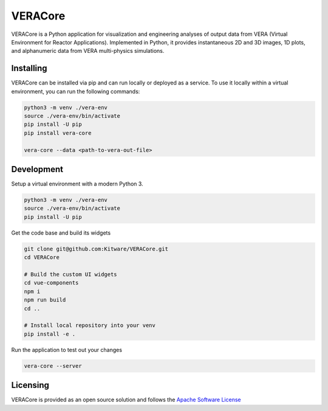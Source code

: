 VERACore
========================================

VERACore is a Python application for visualization and engineering analyses of output data from VERA (Virtual Environment for Reactor Applications).
Implemented in Python, it provides instantaneous 2D and 3D images, 1D plots, and alphanumeric data from VERA multi-physics simulations.

Installing
----------------------------------------

VERACore can be installed via pip and can run locally or deployed as a service.
To use it locally within a virtual environment, you can run the following commands:

.. code-block:: console

    python3 -m venv ./vera-env
    source ./vera-env/bin/activate
    pip install -U pip
    pip install vera-core

    vera-core --data <path-to-vera-out-file>


Development
----------------------------------------

Setup a virtual environment with a modern Python 3.

.. code-block:: console

    python3 -m venv ./vera-env
    source ./vera-env/bin/activate
    pip install -U pip

Get the code base and build its widgets

.. code-block:: console

    git clone git@github.com:Kitware/VERACore.git
    cd VERACore

    # Build the custom UI widgets
    cd vue-components
    npm i
    npm run build
    cd ..

    # Install local repository into your venv
    pip install -e .

Run the application to test out your changes


.. code-block:: console

    vera-core --server

Licensing
----------------------------------------

VERACore is provided as an open source solution and follows the `Apache Software License <https://github.com/Kitware/VERACore/blob/master/LICENSE>`_
